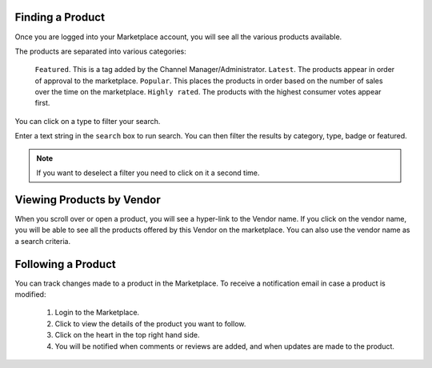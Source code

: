 .. Copyright (c) 2007-2016 UShareSoft, All rights reserved

.. _product-search:

Finding a Product
-----------------

Once you are logged into your Marketplace account, you will see all the various products available.

The products are separated into various categories:

	``Featured``. This is a tag added by the Channel Manager/Administrator.
	``Latest``. The products appear in order of approval to the marketplace.
	``Popular``. This places the products in order based on the number of sales over the time on the marketplace.
	``Highly rated``. The products with the highest consumer votes appear first. 

You can click on a type to filter your search.

Enter a text string in the ``search`` box to run search. You can then filter the results by category, type, badge or featured.

.. image:: /images/search-products.jpg

.. note:: If you want to deselect a filter you need to click on it a second time.

Viewing Products by Vendor
--------------------------

When you scroll over or open a product, you will see a hyper-link to the Vendor name. If you click on the vendor name, you will be able to see all the products offered by this Vendor on the marketplace. You can also use the vendor name as a search criteria.

Following a Product
-------------------

You can track changes made to a product in the Marketplace. To receive a notification email in case a product is modified: 

	1. Login to the Marketplace.
	2. Click to view the details of the product you want to follow. 
	3. Click on the heart in the top right hand side. 
	4. You will be notified when comments or reviews are added, and when updates are made to the product.